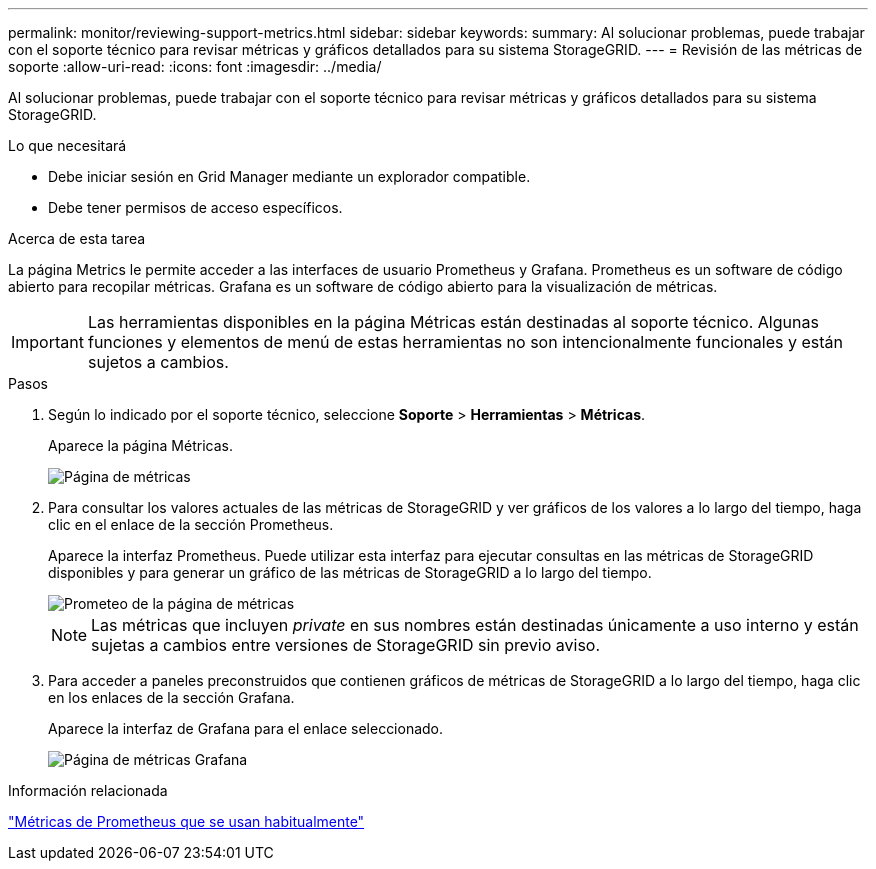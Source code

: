 ---
permalink: monitor/reviewing-support-metrics.html 
sidebar: sidebar 
keywords:  
summary: Al solucionar problemas, puede trabajar con el soporte técnico para revisar métricas y gráficos detallados para su sistema StorageGRID. 
---
= Revisión de las métricas de soporte
:allow-uri-read: 
:icons: font
:imagesdir: ../media/


[role="lead"]
Al solucionar problemas, puede trabajar con el soporte técnico para revisar métricas y gráficos detallados para su sistema StorageGRID.

.Lo que necesitará
* Debe iniciar sesión en Grid Manager mediante un explorador compatible.
* Debe tener permisos de acceso específicos.


.Acerca de esta tarea
La página Metrics le permite acceder a las interfaces de usuario Prometheus y Grafana. Prometheus es un software de código abierto para recopilar métricas. Grafana es un software de código abierto para la visualización de métricas.


IMPORTANT: Las herramientas disponibles en la página Métricas están destinadas al soporte técnico. Algunas funciones y elementos de menú de estas herramientas no son intencionalmente funcionales y están sujetos a cambios.

.Pasos
. Según lo indicado por el soporte técnico, seleccione *Soporte* > *Herramientas* > *Métricas*.
+
Aparece la página Métricas.

+
image::../media/metrics_page.png[Página de métricas]

. Para consultar los valores actuales de las métricas de StorageGRID y ver gráficos de los valores a lo largo del tiempo, haga clic en el enlace de la sección Prometheus.
+
Aparece la interfaz Prometheus. Puede utilizar esta interfaz para ejecutar consultas en las métricas de StorageGRID disponibles y para generar un gráfico de las métricas de StorageGRID a lo largo del tiempo.

+
image::../media/metrics_page_prometheus.png[Prometeo de la página de métricas]

+

NOTE: Las métricas que incluyen _private_ en sus nombres están destinadas únicamente a uso interno y están sujetas a cambios entre versiones de StorageGRID sin previo aviso.

. Para acceder a paneles preconstruidos que contienen gráficos de métricas de StorageGRID a lo largo del tiempo, haga clic en los enlaces de la sección Grafana.
+
Aparece la interfaz de Grafana para el enlace seleccionado.

+
image::../media/metrics_page_grafana.png[Página de métricas Grafana]



.Información relacionada
link:commonly-used-prometheus-metrics.html["Métricas de Prometheus que se usan habitualmente"]
